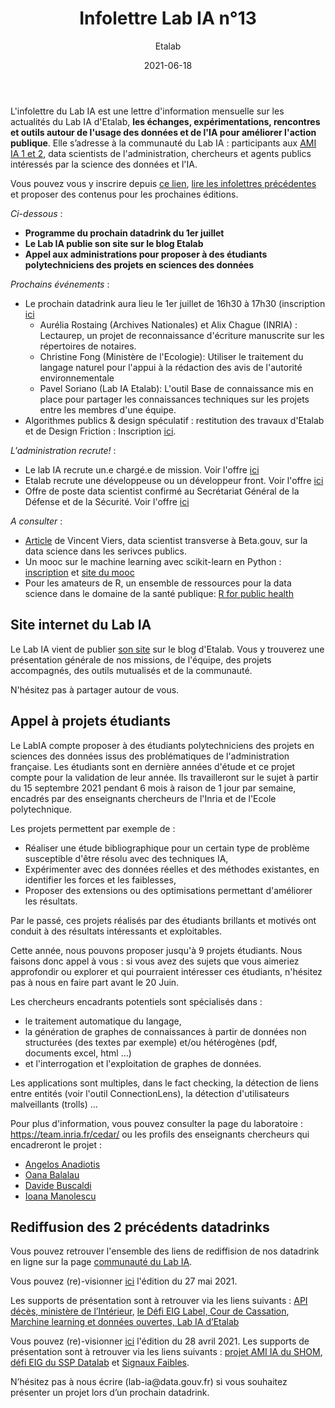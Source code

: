 #+title: Infolettre Lab IA n°13
#+date: 2021-06-18
#+author: Etalab
#+layout: post
#+draft: false

L'infolettre du Lab IA est une lettre d'information mensuelle sur les actualités du Lab IA d'Etalab, *les échanges, expérimentations, rencontres et outils autour de l'usage des données et de l'IA pour améliorer l'action publique*. Elle s’adresse à la communauté du Lab IA : participants aux [[https://www.etalab.gouv.fr/intelligence-artificielle-decouvrez-les-15-nouveaux-projets-selectionnes][AMI IA 1 et 2]], data scientists de l'administration, chercheurs et agents publics intéressés par la science des données et l'IA.

Vous pouvez vous y inscrire depuis [[https://infolettres.etalab.gouv.fr/subscribe/lab-ia@mail.etalab.studio][ce lien]], [[https://etalab.github.io/infolettre-lab-ia/][lire les infolettres précédentes]] et proposer des contenus pour les prochaines éditions.

/Ci-dessous/ : 

- *Programme du prochain datadrink du 1er juillet*
- *Le Lab IA publie son site sur le blog Etalab*
- *Appel aux administrations pour proposer à des étudiants polytechniciens des projets en sciences des données*
 

/Prochains événements/ : 

- Le prochain datadrink aura lieu le 1er juillet de 16h30 à 17h30 (inscription [[https://www.eventbrite.fr/e/billets-datadrink-du-lab-ia-etalab-159392187323][ici]] 
    - Aurélia Rostaing (Archives Nationales) et Alix Chague (INRIA) : Lectaurep, un projet de reconnaissance d'écriture manuscrite sur les répertoires de notaires. 
    - Christine Fong (Ministère de l'Ecologie): Utiliser le traitement du langage naturel pour l'appui à la rédaction des avis de l'autorité environnementale
    - Pavel Soriano (Lab IA Etalab): L'outil Base de connaissance mis en place pour partager les connaissances techniques sur les projets entre les membres d'une équipe. 

- Algorithmes publics & design spéculatif : restitution des travaux d'Etalab et de Design Friction : Inscription [[https://app.livestorm.co/dinum-12/algorithmes-publics-and-design-speculatif-restitution-des-travaux-detalab-et-de-design-friction?type=detailed][ici]].


/L'administration recrute!/ : 

- Le lab IA recrute un.e chargé.e de mission. Voir l'offre [[https://place-ep-recrute.talent-soft.com/Pages/Offre/detailoffre.aspx?idOffre=635272&idOrigine=502&LCID=1036&offerReference=2021-635272][ici]] 
- Etalab recrute une développeuse ou un développeur front. Voir l'offre [[https://www.data.gouv.fr/fr/posts/data-gouv-fr-recrute-une-developpeuse-ou-un-developpeur-front/][ici]] 
- Offre de poste data scientist confirmé au Secrétariat Général de la Défense et de la Sécurité. Voir l'offre [[https://www.linkedin.com/jobs/view/2577265590/][ici]]


/A consulter/ :
- [[https://blog.beta.gouv.fr/general/2021/06/10/data-science-a-beta-3-questions-a-se-poser-avant-de-se-lancer/][Article]] de Vincent Viers, data scientist transverse à Beta.gouv, sur la data science dans les serivces publics. 
- Un mooc sur le machine learning avec scikit-learn en Python : [[https://www.inria.fr/en/mooc-scikit-learn][inscription]] et [[https://inria.github.io/scikit-learn-mooc/][site du mooc]]
- Pour les amateurs de R, un ensemble de ressources pour la data science dans le domaine de la santé publique: [[https://rviews.rstudio.com/2021/06/02/r-for-public-health][R for public health]]


** Site internet du Lab IA

Le Lab IA vient de publier [[https://www.etalab.gouv.fr/lab-ia][son site]] sur le blog d'Etalab. Vous y trouverez une présentation générale de nos missions, de l'équipe, des projets accompagnés, des outils mutualisés et de la communauté. 

N'hésitez pas à partager autour de vous. 

** Appel à projets étudiants 

Le LabIA compte proposer à des étudiants polytechniciens des projets en sciences des données issus des problématiques de l'administration française. Les étudiants sont en dernière années d'étude et ce projet compte pour la validation de leur année. Ils travailleront sur le sujet à partir du 15 septembre 2021 pendant 6 mois à raison de 1 jour par semaine, encadrés par des enseignants chercheurs de l'Inria et de l'Ecole polytechnique. 

Les projets permettent par exemple de :

- Réaliser une étude bibliographique pour un certain type de problème susceptible d'être résolu avec des techniques IA,
- Expérimenter avec des données réelles et des méthodes existantes, en identifier les forces et les faiblesses,
- Proposer des extensions ou des optimisations permettant d'améliorer les résultats.
Par le passé, ces projets réalisés par des étudiants brillants et motivés ont conduit à des résultats intéressants et exploitables. 

Cette année, nous pouvons proposer jusqu'à 9 projets étudiants. Nous faisons donc appel à vous : si vous avez des sujets que vous aimeriez approfondir ou explorer et qui pourraient intéresser ces étudiants, n'hésitez pas à nous en faire part avant le 20 Juin. 

Les chercheurs encadrants potentiels sont spécialisés dans :

- le traitement automatique du langage,
- la génération de graphes de connaissances à partir de données non structurées (des textes par exemple) et/ou hétérogènes (pdf, documents excel, html ...)
- et l'interrogation et l'exploitation de graphes de données.
Les applications sont multiples, dans le fact checking, la détection de liens entre entités (voir l'outil ConnectionLens), la détection d'utilisateurs malveillants (trolls) ... 

Pour plus d'information, vous pouvez consulter la page du laboratoire : [[https://team.inria.fr/cedar/][https://team.inria.fr/cedar/]] ou les profils des enseignants chercheurs qui encadreront le projet : 

- [[https://acanadiotis.github.io/home/][Angelos Anadiotis]]
- [[https://oanabalalau.com/][Oana Balalau]]
- [[https://sites.google.com/site/davidebuscaldi][Davide Buscaldi]]
- [[https://pages.saclay.inria.fr/ioana.manolescu/][Ioana Manolescu]]

** Rediffusion des 2 précédents datadrinks 

Vous pouvez retrouver l'ensemble des liens de rediffision de nos datadrink en ligne sur la page [[https://www.etalab.gouv.fr/communaute][communauté du Lab IA]]. 


Vous pouvez (re)-visionner [[https://visio.incubateur.net/playback/presentation/2.0/playback.html?meetingId=227cbb7905fce775cffaaa01d64d65a8c89bff85-1622125252813][ici]] l'édition du 27 mai 2021. 
 
Les supports de présentation sont à retrouver via les liens suivants : [[https://speakerdeck.com/etalabia/20210527-datadrink-apideces-minint][API décès, ministère de l’Intérieur]], [[https://speakerdeck.com/etalabia/20210527-datadrink-courdecassation][le Défi EIG Label, Cour de Cassation]], 
[[https://speakerdeck.com/etalabia/20210527-datadrink-dgml-labia][Marchine learning et données ouvertes, Lab IA d’Etalab]]


Vous pouvez (re)-visionner [[https://visio.incubateur.net/playback/presentation/2.0/playback.html?meetingId=227cbb7905fce775cffaaa01d64d65a8c89bff85-1619619366410][ici]] l'édition du 28 avril 2021. Les supports de présentation sont à retrouver via les liens suivants : [[https://speakerdeck.com/etalabia/20210428-datadrink-shom][projet AMI IA du 
SHOM]], [[https://speakerdeck.com/etalabia/20210428-datadrink-sspdatalab-insee][défi EIG du SSP Datalab]] et [[https://speakerdeck.com/etalabia/20210428-datadrink-signaux-faibles][Signaux Faibles]].
 
N’hésitez pas à nous écrire (lab-ia@data.gouv.fr) si vous souhaitez présenter un projet lors d’un prochain datadrink.
